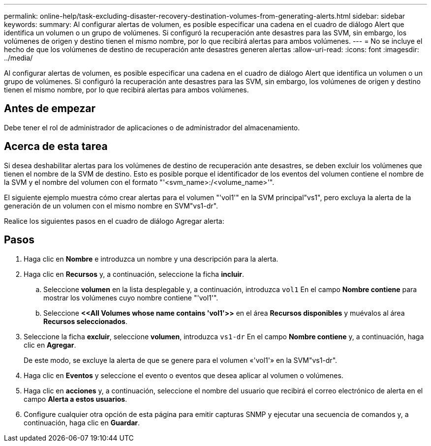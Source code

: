 ---
permalink: online-help/task-excluding-disaster-recovery-destination-volumes-from-generating-alerts.html 
sidebar: sidebar 
keywords:  
summary: Al configurar alertas de volumen, es posible especificar una cadena en el cuadro de diálogo Alert que identifica un volumen o un grupo de volúmenes. Si configuró la recuperación ante desastres para las SVM, sin embargo, los volúmenes de origen y destino tienen el mismo nombre, por lo que recibirá alertas para ambos volúmenes. 
---
= No se incluye el hecho de que los volúmenes de destino de recuperación ante desastres generen alertas
:allow-uri-read: 
:icons: font
:imagesdir: ../media/


[role="lead"]
Al configurar alertas de volumen, es posible especificar una cadena en el cuadro de diálogo Alert que identifica un volumen o un grupo de volúmenes. Si configuró la recuperación ante desastres para las SVM, sin embargo, los volúmenes de origen y destino tienen el mismo nombre, por lo que recibirá alertas para ambos volúmenes.



== Antes de empezar

Debe tener el rol de administrador de aplicaciones o de administrador del almacenamiento.



== Acerca de esta tarea

Si desea deshabilitar alertas para los volúmenes de destino de recuperación ante desastres, se deben excluir los volúmenes que tienen el nombre de la SVM de destino. Esto es posible porque el identificador de los eventos del volumen contiene el nombre de la SVM y el nombre del volumen con el formato "'<svm_name>:/<volume_name>'".

El siguiente ejemplo muestra cómo crear alertas para el volumen "'vol1'" en la SVM principal"vs1", pero excluya la alerta de la generación de un volumen con el mismo nombre en SVM"vs1-dr".

Realice los siguientes pasos en el cuadro de diálogo Agregar alerta:



== Pasos

. Haga clic en *Nombre* e introduzca un nombre y una descripción para la alerta.
. Haga clic en *Recursos* y, a continuación, seleccione la ficha *incluir*.
+
.. Seleccione *volumen* en la lista desplegable y, a continuación, introduzca `vol1` En el campo *Nombre contiene* para mostrar los volúmenes cuyo nombre contiene "'vol1'".
.. Seleccione *\<<All Volumes whose name contains 'vol1'>>* en el área *Recursos disponibles* y muévalos al área *Recursos seleccionados*.


. Seleccione la ficha *excluir*, seleccione *volumen*, introduzca `vs1-dr` En el campo *Nombre contiene* y, a continuación, haga clic en *Agregar*.
+
De este modo, se excluye la alerta de que se genere para el volumen «'vol1'» en la SVM"vs1-dr".

. Haga clic en *Eventos* y seleccione el evento o eventos que desea aplicar al volumen o volúmenes.
. Haga clic en *acciones* y, a continuación, seleccione el nombre del usuario que recibirá el correo electrónico de alerta en el campo *Alerta a estos usuarios*.
. Configure cualquier otra opción de esta página para emitir capturas SNMP y ejecutar una secuencia de comandos y, a continuación, haga clic en *Guardar*.

